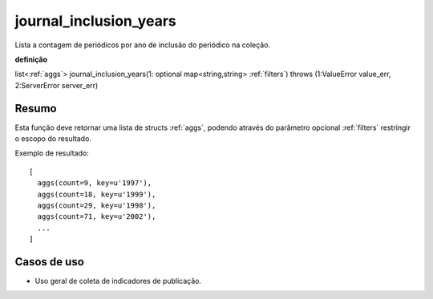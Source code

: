 .. _journal_inclusion_years:

journal_inclusion_years
-----------------------

Lista a contagem de periódicos por ano de inclusão do periódico na coleção.

**definição**

list<:ref:`aggs`> journal_inclusion_years(1: optional map<string,string> :ref:`filters`) throws (1:ValueError value_err, 2:ServerError server_err)

Resumo
``````

Esta função deve retornar uma lista de structs :ref:`aggs`, podendo através do
parâmetro opcional :ref:`filters` restringir o escopo do resultado.

Exemplo de resultado::

  [
    aggs(count=9, key=u'1997'),
    aggs(count=18, key=u'1999'),
    aggs(count=29, key=u'1998'),
    aggs(count=71, key=u'2002'),
    ...
  ]

Casos de uso
````````````

* Uso geral de coleta de indicadores de publicação.
